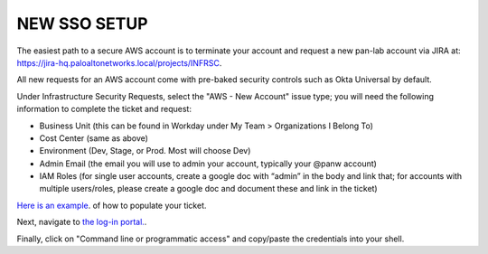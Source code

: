 =============
NEW SSO SETUP
=============

The easiest path to a secure AWS account is to terminate your 
account and request a new pan-lab account via JIRA at: 
`https://jira-hq.paloaltonetworks.local/projects/INFRSC`_.

.. _`https://jira-hq.paloaltonetworks.local/projects/INFRSC`: https://jira-hq.paloaltonetworks.local/projects/INFRSC

All new requests for an AWS account come with pre-baked security
controls such as Okta Universal by default.

Under  Infrastructure Security Requests, select the "AWS - New Account" 
issue type; you will need the following information to complete the ticket 
and request:

- Business Unit (this can be found in Workday under My Team > Organizations I Belong To)
- Cost Center (same as above)
- Environment (Dev, Stage, or Prod.  Most will choose Dev)
- Admin Email (the email you will use to admin your account, typically your @panw account)
- IAM Roles (for single user accounts, create a google doc with “admin” in the body and link that; for accounts with multiple users/roles, please create a google doc and document these and link in the ticket)

`Here is an example`_. of how to populate your ticket.

.. _`Here is an example`: https://jira-hq.paloaltonetworks.local/browse/INFRSC-753

Next, navigate to `the log-in portal.`_.

.. _`the log-in portal.`: https://pan-lab.awsapps.com/start#/

Finally, click on "Command line or programmatic access" and copy/paste
the credentials into your shell.
